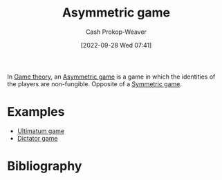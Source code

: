 :PROPERTIES:
:ID:       ad6e2800-e722-4fc0-90e7-a6f895c16100
:LAST_MODIFIED: [2023-09-05 Tue 20:16]
:END:
#+title: Asymmetric game
#+hugo_custom_front_matter: :slug "ad6e2800-e722-4fc0-90e7-a6f895c16100"
#+author: Cash Prokop-Weaver
#+date: [2022-09-28 Wed 07:41]
#+filetags: :concept:

In [[id:e157ee7b-f36c-4ff8-bcb3-643163925c20][Game theory]], an [[id:ad6e2800-e722-4fc0-90e7-a6f895c16100][Asymmetric game]] is a game in which the identities of the players are non-fungible. Opposite of a [[id:50751f5a-e3b9-48cb-9745-26b79a3d3fe9][Symmetric game]].

* Examples

- [[id:d88f63c9-296b-4b0c-9757-00cc1e891e16][Ultimatum game]]
- [[id:4c05e5da-c14c-45b8-9284-af1dda8dd3a6][Dictator game]]

* Flashcards :noexport:
** Describe :fc:
:PROPERTIES:
:CREATED: [2022-09-30 Fri 15:08]
:FC_CREATED: 2022-09-30T22:09:29Z
:FC_TYPE:  double
:ID:       6e470f74-2afe-4028-bb79-77814a457f17
:END:
:REVIEW_DATA:
| position | ease | box | interval | due                  |
|----------+------+-----+----------+----------------------|
| front    | 3.10 |   7 |   519.56 | 2024-11-25T02:39:32Z |
| back     | 2.20 |   8 |   245.16 | 2024-02-21T19:36:06Z |
:END:

[[id:ad6e2800-e722-4fc0-90e7-a6f895c16100][Asymmetric game]]

*** Back

A game in which the identities of the players are non-fungible; the players have distinct payoffs, abilities, etc.
*** Source
[cite:@SymmetricGame2022]
** Example(s) :fc:
:PROPERTIES:
:CREATED: [2022-09-30 Fri 15:09]
:FC_CREATED: 2022-09-30T22:09:55Z
:FC_TYPE:  double
:ID:       485d4b68-c98b-4cea-8cb8-be25dd80fd49
:END:
:REVIEW_DATA:
| position | ease | box | interval | due                  |
|----------+------+-----+----------+----------------------|
| front    | 2.20 |   8 |   276.47 | 2024-05-03T12:34:44Z |
| back     | 2.35 |   7 |   201.37 | 2023-12-01T01:17:04Z |
:END:

[[id:ad6e2800-e722-4fc0-90e7-a6f895c16100][Asymmetric game]]

*** Back

- [[id:d88f63c9-296b-4b0c-9757-00cc1e891e16][Ultimatum game]]
- [[id:4c05e5da-c14c-45b8-9284-af1dda8dd3a6][Dictator game]]

*** Source
[cite:@SymmetricGame2022]
* Bibliography
#+print_bibliography:
